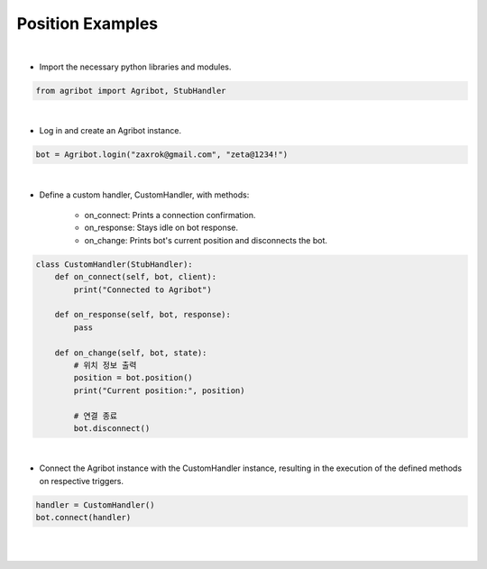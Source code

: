 Position Examples
=================

.. thumbnail:: /_images/software/3.examples/1.position.py.png

|

- Import the necessary python libraries and modules.

.. code-block:: python

    from agribot import Agribot, StubHandler

|

- Log in and create an Agribot instance.

.. code-block:: python

    bot = Agribot.login("zaxrok@gmail.com", "zeta@1234!")

|

- Define a custom handler, CustomHandler, with methods:

    - on_connect: Prints a connection confirmation.

    - on_response: Stays idle on bot response.

    - on_change: Prints bot's current position and disconnects the bot.

.. code-block:: python

    class CustomHandler(StubHandler):
        def on_connect(self, bot, client):
            print("Connected to Agribot")

        def on_response(self, bot, response):
            pass

        def on_change(self, bot, state):
            # 위치 정보 출력
            position = bot.position()
            print("Current position:", position)

            # 연결 종료
            bot.disconnect()

|

- Connect the Agribot instance with the CustomHandler instance, resulting in the execution of the defined methods on respective triggers.

.. code-block:: python

    handler = CustomHandler()
    bot.connect(handler)

|

.. thumbnail:: /_images/software/3.examples/1.agribot_postion_result.jpg

|